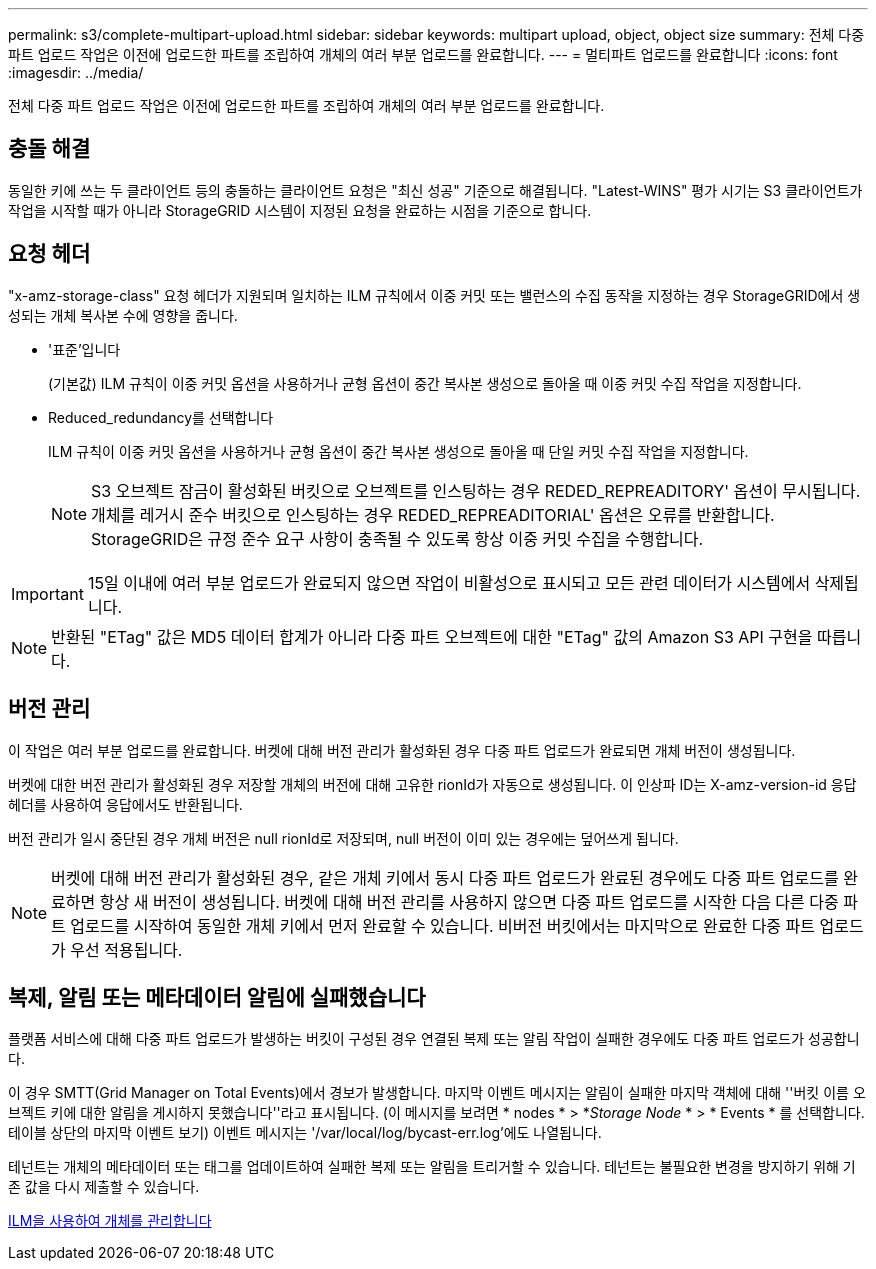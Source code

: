 ---
permalink: s3/complete-multipart-upload.html 
sidebar: sidebar 
keywords: multipart upload, object, object size 
summary: 전체 다중 파트 업로드 작업은 이전에 업로드한 파트를 조립하여 개체의 여러 부분 업로드를 완료합니다. 
---
= 멀티파트 업로드를 완료합니다
:icons: font
:imagesdir: ../media/


[role="lead"]
전체 다중 파트 업로드 작업은 이전에 업로드한 파트를 조립하여 개체의 여러 부분 업로드를 완료합니다.



== 충돌 해결

동일한 키에 쓰는 두 클라이언트 등의 충돌하는 클라이언트 요청은 "최신 성공" 기준으로 해결됩니다. "Latest-WINS" 평가 시기는 S3 클라이언트가 작업을 시작할 때가 아니라 StorageGRID 시스템이 지정된 요청을 완료하는 시점을 기준으로 합니다.



== 요청 헤더

"x-amz-storage-class" 요청 헤더가 지원되며 일치하는 ILM 규칙에서 이중 커밋 또는 밸런스의 수집 동작을 지정하는 경우 StorageGRID에서 생성되는 개체 복사본 수에 영향을 줍니다.

* '표준'입니다
+
(기본값) ILM 규칙이 이중 커밋 옵션을 사용하거나 균형 옵션이 중간 복사본 생성으로 돌아올 때 이중 커밋 수집 작업을 지정합니다.

* Reduced_redundancy를 선택합니다
+
ILM 규칙이 이중 커밋 옵션을 사용하거나 균형 옵션이 중간 복사본 생성으로 돌아올 때 단일 커밋 수집 작업을 지정합니다.

+

NOTE: S3 오브젝트 잠금이 활성화된 버킷으로 오브젝트를 인스팅하는 경우 REDED_REPREADITORY' 옵션이 무시됩니다. 개체를 레거시 준수 버킷으로 인스팅하는 경우 REDED_REPREADITORIAL' 옵션은 오류를 반환합니다. StorageGRID은 규정 준수 요구 사항이 충족될 수 있도록 항상 이중 커밋 수집을 수행합니다.




IMPORTANT: 15일 이내에 여러 부분 업로드가 완료되지 않으면 작업이 비활성으로 표시되고 모든 관련 데이터가 시스템에서 삭제됩니다.


NOTE: 반환된 "ETag" 값은 MD5 데이터 합계가 아니라 다중 파트 오브젝트에 대한 "ETag" 값의 Amazon S3 API 구현을 따릅니다.



== 버전 관리

이 작업은 여러 부분 업로드를 완료합니다. 버켓에 대해 버전 관리가 활성화된 경우 다중 파트 업로드가 완료되면 개체 버전이 생성됩니다.

버켓에 대한 버전 관리가 활성화된 경우 저장할 개체의 버전에 대해 고유한 rionId가 자동으로 생성됩니다. 이 인상파 ID는 X-amz-version-id 응답 헤더를 사용하여 응답에서도 반환됩니다.

버전 관리가 일시 중단된 경우 개체 버전은 null rionId로 저장되며, null 버전이 이미 있는 경우에는 덮어쓰게 됩니다.


NOTE: 버켓에 대해 버전 관리가 활성화된 경우, 같은 개체 키에서 동시 다중 파트 업로드가 완료된 경우에도 다중 파트 업로드를 완료하면 항상 새 버전이 생성됩니다. 버켓에 대해 버전 관리를 사용하지 않으면 다중 파트 업로드를 시작한 다음 다른 다중 파트 업로드를 시작하여 동일한 개체 키에서 먼저 완료할 수 있습니다. 비버전 버킷에서는 마지막으로 완료한 다중 파트 업로드가 우선 적용됩니다.



== 복제, 알림 또는 메타데이터 알림에 실패했습니다

플랫폼 서비스에 대해 다중 파트 업로드가 발생하는 버킷이 구성된 경우 연결된 복제 또는 알림 작업이 실패한 경우에도 다중 파트 업로드가 성공합니다.

이 경우 SMTT(Grid Manager on Total Events)에서 경보가 발생합니다. 마지막 이벤트 메시지는 알림이 실패한 마지막 객체에 대해 ''버킷 이름 오브젝트 키에 대한 알림을 게시하지 못했습니다''라고 표시됩니다. (이 메시지를 보려면 * nodes * > *_Storage Node_ * > * Events * 를 선택합니다. 테이블 상단의 마지막 이벤트 보기) 이벤트 메시지는 '/var/local/log/bycast-err.log'에도 나열됩니다.

테넌트는 개체의 메타데이터 또는 태그를 업데이트하여 실패한 복제 또는 알림을 트리거할 수 있습니다. 테넌트는 불필요한 변경을 방지하기 위해 기존 값을 다시 제출할 수 있습니다.

xref:../ilm/index.adoc[ILM을 사용하여 개체를 관리합니다]
